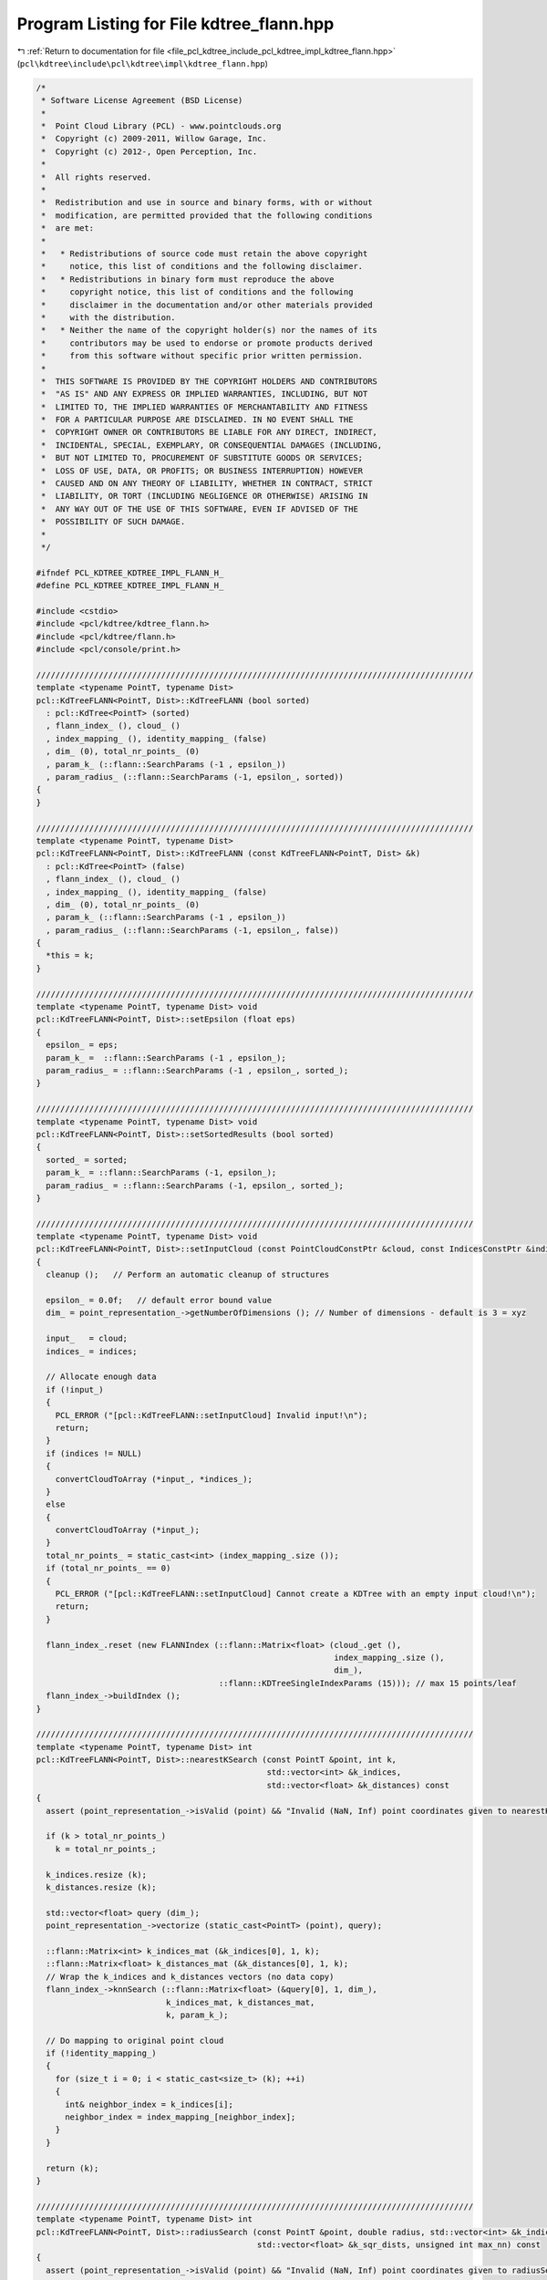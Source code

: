 
.. _program_listing_file_pcl_kdtree_include_pcl_kdtree_impl_kdtree_flann.hpp:

Program Listing for File kdtree_flann.hpp
=========================================

|exhale_lsh| :ref:`Return to documentation for file <file_pcl_kdtree_include_pcl_kdtree_impl_kdtree_flann.hpp>` (``pcl\kdtree\include\pcl\kdtree\impl\kdtree_flann.hpp``)

.. |exhale_lsh| unicode:: U+021B0 .. UPWARDS ARROW WITH TIP LEFTWARDS

.. code-block:: cpp

   /*
    * Software License Agreement (BSD License)
    *
    *  Point Cloud Library (PCL) - www.pointclouds.org
    *  Copyright (c) 2009-2011, Willow Garage, Inc.
    *  Copyright (c) 2012-, Open Perception, Inc.
    *
    *  All rights reserved.
    *
    *  Redistribution and use in source and binary forms, with or without
    *  modification, are permitted provided that the following conditions
    *  are met:
    *
    *   * Redistributions of source code must retain the above copyright
    *     notice, this list of conditions and the following disclaimer.
    *   * Redistributions in binary form must reproduce the above
    *     copyright notice, this list of conditions and the following
    *     disclaimer in the documentation and/or other materials provided
    *     with the distribution.
    *   * Neither the name of the copyright holder(s) nor the names of its
    *     contributors may be used to endorse or promote products derived
    *     from this software without specific prior written permission.
    *
    *  THIS SOFTWARE IS PROVIDED BY THE COPYRIGHT HOLDERS AND CONTRIBUTORS
    *  "AS IS" AND ANY EXPRESS OR IMPLIED WARRANTIES, INCLUDING, BUT NOT
    *  LIMITED TO, THE IMPLIED WARRANTIES OF MERCHANTABILITY AND FITNESS
    *  FOR A PARTICULAR PURPOSE ARE DISCLAIMED. IN NO EVENT SHALL THE
    *  COPYRIGHT OWNER OR CONTRIBUTORS BE LIABLE FOR ANY DIRECT, INDIRECT,
    *  INCIDENTAL, SPECIAL, EXEMPLARY, OR CONSEQUENTIAL DAMAGES (INCLUDING,
    *  BUT NOT LIMITED TO, PROCUREMENT OF SUBSTITUTE GOODS OR SERVICES;
    *  LOSS OF USE, DATA, OR PROFITS; OR BUSINESS INTERRUPTION) HOWEVER
    *  CAUSED AND ON ANY THEORY OF LIABILITY, WHETHER IN CONTRACT, STRICT
    *  LIABILITY, OR TORT (INCLUDING NEGLIGENCE OR OTHERWISE) ARISING IN
    *  ANY WAY OUT OF THE USE OF THIS SOFTWARE, EVEN IF ADVISED OF THE
    *  POSSIBILITY OF SUCH DAMAGE.
    *
    */
   
   #ifndef PCL_KDTREE_KDTREE_IMPL_FLANN_H_
   #define PCL_KDTREE_KDTREE_IMPL_FLANN_H_
   
   #include <cstdio>
   #include <pcl/kdtree/kdtree_flann.h>
   #include <pcl/kdtree/flann.h>
   #include <pcl/console/print.h>
   
   ///////////////////////////////////////////////////////////////////////////////////////////
   template <typename PointT, typename Dist>
   pcl::KdTreeFLANN<PointT, Dist>::KdTreeFLANN (bool sorted)
     : pcl::KdTree<PointT> (sorted)
     , flann_index_ (), cloud_ ()
     , index_mapping_ (), identity_mapping_ (false)
     , dim_ (0), total_nr_points_ (0)
     , param_k_ (::flann::SearchParams (-1 , epsilon_))
     , param_radius_ (::flann::SearchParams (-1, epsilon_, sorted))
   {
   }
   
   ///////////////////////////////////////////////////////////////////////////////////////////
   template <typename PointT, typename Dist>
   pcl::KdTreeFLANN<PointT, Dist>::KdTreeFLANN (const KdTreeFLANN<PointT, Dist> &k) 
     : pcl::KdTree<PointT> (false)
     , flann_index_ (), cloud_ ()
     , index_mapping_ (), identity_mapping_ (false)
     , dim_ (0), total_nr_points_ (0)
     , param_k_ (::flann::SearchParams (-1 , epsilon_))
     , param_radius_ (::flann::SearchParams (-1, epsilon_, false))
   {
     *this = k;
   }
   
   ///////////////////////////////////////////////////////////////////////////////////////////
   template <typename PointT, typename Dist> void 
   pcl::KdTreeFLANN<PointT, Dist>::setEpsilon (float eps)
   {
     epsilon_ = eps;
     param_k_ =  ::flann::SearchParams (-1 , epsilon_);
     param_radius_ = ::flann::SearchParams (-1 , epsilon_, sorted_);
   }
   
   ///////////////////////////////////////////////////////////////////////////////////////////
   template <typename PointT, typename Dist> void 
   pcl::KdTreeFLANN<PointT, Dist>::setSortedResults (bool sorted)
   {
     sorted_ = sorted;
     param_k_ = ::flann::SearchParams (-1, epsilon_);
     param_radius_ = ::flann::SearchParams (-1, epsilon_, sorted_);
   }
   
   ///////////////////////////////////////////////////////////////////////////////////////////
   template <typename PointT, typename Dist> void 
   pcl::KdTreeFLANN<PointT, Dist>::setInputCloud (const PointCloudConstPtr &cloud, const IndicesConstPtr &indices)
   {
     cleanup ();   // Perform an automatic cleanup of structures
   
     epsilon_ = 0.0f;   // default error bound value
     dim_ = point_representation_->getNumberOfDimensions (); // Number of dimensions - default is 3 = xyz
   
     input_   = cloud;
     indices_ = indices;
     
     // Allocate enough data
     if (!input_)
     {
       PCL_ERROR ("[pcl::KdTreeFLANN::setInputCloud] Invalid input!\n");
       return;
     }
     if (indices != NULL)
     {
       convertCloudToArray (*input_, *indices_);
     }
     else
     {
       convertCloudToArray (*input_);
     }
     total_nr_points_ = static_cast<int> (index_mapping_.size ());
     if (total_nr_points_ == 0)
     {
       PCL_ERROR ("[pcl::KdTreeFLANN::setInputCloud] Cannot create a KDTree with an empty input cloud!\n");
       return;
     }
   
     flann_index_.reset (new FLANNIndex (::flann::Matrix<float> (cloud_.get (), 
                                                                 index_mapping_.size (), 
                                                                 dim_),
                                         ::flann::KDTreeSingleIndexParams (15))); // max 15 points/leaf
     flann_index_->buildIndex ();
   }
   
   ///////////////////////////////////////////////////////////////////////////////////////////
   template <typename PointT, typename Dist> int 
   pcl::KdTreeFLANN<PointT, Dist>::nearestKSearch (const PointT &point, int k, 
                                                   std::vector<int> &k_indices, 
                                                   std::vector<float> &k_distances) const
   {
     assert (point_representation_->isValid (point) && "Invalid (NaN, Inf) point coordinates given to nearestKSearch!");
   
     if (k > total_nr_points_)
       k = total_nr_points_;
   
     k_indices.resize (k);
     k_distances.resize (k);
   
     std::vector<float> query (dim_);
     point_representation_->vectorize (static_cast<PointT> (point), query);
   
     ::flann::Matrix<int> k_indices_mat (&k_indices[0], 1, k);
     ::flann::Matrix<float> k_distances_mat (&k_distances[0], 1, k);
     // Wrap the k_indices and k_distances vectors (no data copy)
     flann_index_->knnSearch (::flann::Matrix<float> (&query[0], 1, dim_), 
                              k_indices_mat, k_distances_mat,
                              k, param_k_);
   
     // Do mapping to original point cloud
     if (!identity_mapping_) 
     {
       for (size_t i = 0; i < static_cast<size_t> (k); ++i)
       {
         int& neighbor_index = k_indices[i];
         neighbor_index = index_mapping_[neighbor_index];
       }
     }
   
     return (k);
   }
   
   ///////////////////////////////////////////////////////////////////////////////////////////
   template <typename PointT, typename Dist> int 
   pcl::KdTreeFLANN<PointT, Dist>::radiusSearch (const PointT &point, double radius, std::vector<int> &k_indices,
                                                 std::vector<float> &k_sqr_dists, unsigned int max_nn) const
   {
     assert (point_representation_->isValid (point) && "Invalid (NaN, Inf) point coordinates given to radiusSearch!");
   
     std::vector<float> query (dim_);
     point_representation_->vectorize (static_cast<PointT> (point), query);
   
     // Has max_nn been set properly?
     if (max_nn == 0 || max_nn > static_cast<unsigned int> (total_nr_points_))
       max_nn = total_nr_points_;
   
     std::vector<std::vector<int> > indices(1);
     std::vector<std::vector<float> > dists(1);
   
     ::flann::SearchParams params (param_radius_);
     if (max_nn == static_cast<unsigned int>(total_nr_points_))
       params.max_neighbors = -1;  // return all neighbors in radius
     else
       params.max_neighbors = max_nn;
   
     int neighbors_in_radius = flann_index_->radiusSearch (::flann::Matrix<float> (&query[0], 1, dim_),
         indices,
         dists,
         static_cast<float> (radius * radius), 
         params);
   
     k_indices = indices[0];
     k_sqr_dists = dists[0];
   
     // Do mapping to original point cloud
     if (!identity_mapping_) 
     {
       for (int i = 0; i < neighbors_in_radius; ++i)
       {
         int& neighbor_index = k_indices[i];
         neighbor_index = index_mapping_[neighbor_index];
       }
     }
   
     return (neighbors_in_radius);
   }
   
   ///////////////////////////////////////////////////////////////////////////////////////////
   template <typename PointT, typename Dist> void 
   pcl::KdTreeFLANN<PointT, Dist>::cleanup ()
   {
     // Data array cleanup
     index_mapping_.clear ();
   
     if (indices_)
       indices_.reset ();
   }
   
   ///////////////////////////////////////////////////////////////////////////////////////////
   template <typename PointT, typename Dist> void 
   pcl::KdTreeFLANN<PointT, Dist>::convertCloudToArray (const PointCloud &cloud)
   {
     // No point in doing anything if the array is empty
     if (cloud.points.empty ())
     {
       cloud_.reset ();
       return;
     }
   
     int original_no_of_points = static_cast<int> (cloud.points.size ());
   
     cloud_.reset (new float[original_no_of_points * dim_]);
     float* cloud_ptr = cloud_.get ();
     index_mapping_.reserve (original_no_of_points);
     identity_mapping_ = true;
   
     for (int cloud_index = 0; cloud_index < original_no_of_points; ++cloud_index)
     {
       // Check if the point is invalid
       if (!point_representation_->isValid (cloud.points[cloud_index]))
       {
         identity_mapping_ = false;
         continue;
       }
   
       index_mapping_.push_back (cloud_index);
   
       point_representation_->vectorize (cloud.points[cloud_index], cloud_ptr);
       cloud_ptr += dim_;
     }
   }
   
   ///////////////////////////////////////////////////////////////////////////////////////////
   template <typename PointT, typename Dist> void 
   pcl::KdTreeFLANN<PointT, Dist>::convertCloudToArray (const PointCloud &cloud, const std::vector<int> &indices)
   {
     // No point in doing anything if the array is empty
     if (cloud.points.empty ())
     {
       cloud_.reset ();
       return;
     }
   
     int original_no_of_points = static_cast<int> (indices.size ());
   
     cloud_.reset (new float[original_no_of_points * dim_]);
     float* cloud_ptr = cloud_.get ();
     index_mapping_.reserve (original_no_of_points);
     // its a subcloud -> false
     // true only identity: 
     //     - indices size equals cloud size
     //     - indices only contain values between 0 and cloud.size - 1
     //     - no index is multiple times in the list
     //     => index is complete
     // But we can not guarantee that => identity_mapping_ = false
     identity_mapping_ = false;
     
     for (std::vector<int>::const_iterator iIt = indices.begin (); iIt != indices.end (); ++iIt)
     {
       // Check if the point is invalid
       if (!point_representation_->isValid (cloud.points[*iIt]))
         continue;
   
       // map from 0 - N -> indices [0] - indices [N]
       index_mapping_.push_back (*iIt);  // If the returned index should be for the indices vector
       
       point_representation_->vectorize (cloud.points[*iIt], cloud_ptr);
       cloud_ptr += dim_;
     }
   }
   
   #define PCL_INSTANTIATE_KdTreeFLANN(T) template class PCL_EXPORTS pcl::KdTreeFLANN<T>;
   
   #endif  //#ifndef _PCL_KDTREE_KDTREE_IMPL_FLANN_H_
   
